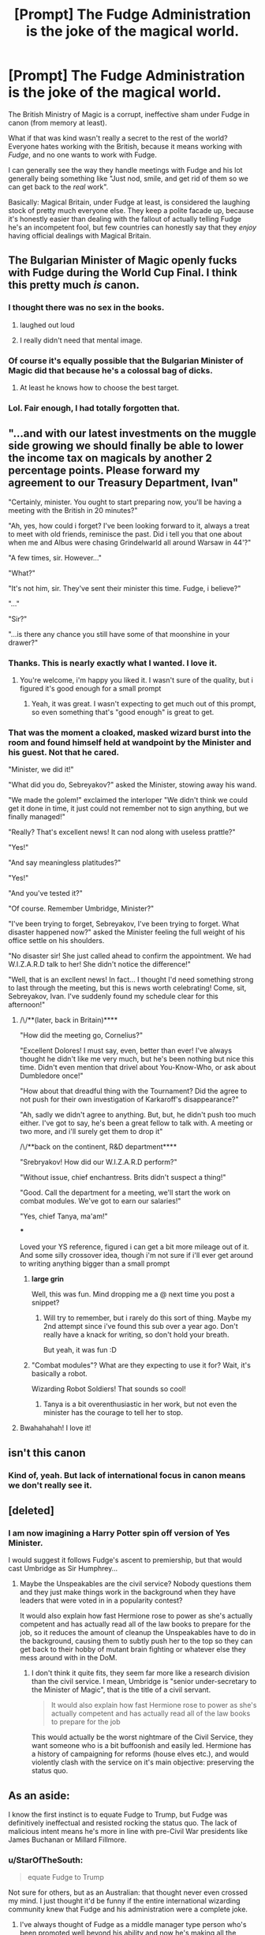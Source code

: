 #+TITLE: [Prompt] The Fudge Administration is the joke of the magical world.

* [Prompt] The Fudge Administration is the joke of the magical world.
:PROPERTIES:
:Author: StarOfTheSouth
:Score: 91
:DateUnix: 1610455042.0
:DateShort: 2021-Jan-12
:FlairText: Prompt
:END:
The British Ministry of Magic is a corrupt, ineffective sham under Fudge in canon (from memory at least).

What if that was kind wasn't really a secret to the rest of the world? Everyone hates working with the British, because it means working with /Fudge/, and no one wants to work with Fudge.

I can generally see the way they handle meetings with Fudge and his lot generally being something like "Just nod, smile, and get rid of them so we can get back to the /real/ work".

Basically: Magical Britain, under Fudge at least, is considered the laughing stock of pretty much everyone else. They keep a polite facade up, because it's honestly easier than dealing with the fallout of actually telling Fudge he's an incompetent fool, but few countries can honestly say that they /enjoy/ having official dealings with Magical Britain.


** The Bulgarian Minister of Magic openly fucks with Fudge during the World Cup Final. I think this pretty much /is/ canon.
:PROPERTIES:
:Author: Revenant14_
:Score: 133
:DateUnix: 1610458133.0
:DateShort: 2021-Jan-12
:END:

*** I thought there was no sex in the books.
:PROPERTIES:
:Author: Jon_Riptide
:Score: 44
:DateUnix: 1610465925.0
:DateShort: 2021-Jan-12
:END:

**** laughed out loud
:PROPERTIES:
:Author: uplock_
:Score: 25
:DateUnix: 1610468228.0
:DateShort: 2021-Jan-12
:END:


**** I really didn't need that mental image.
:PROPERTIES:
:Author: Revenant14_
:Score: 17
:DateUnix: 1610473161.0
:DateShort: 2021-Jan-12
:END:


*** Of course it's equally possible that the Bulgarian Minister of Magic did that because he's a colossal bag of dicks.
:PROPERTIES:
:Author: Raesong
:Score: 34
:DateUnix: 1610461096.0
:DateShort: 2021-Jan-12
:END:

**** At least he knows how to choose the best target.
:PROPERTIES:
:Author: JOKERRule
:Score: 11
:DateUnix: 1610499229.0
:DateShort: 2021-Jan-13
:END:


*** Lol. Fair enough, I had totally forgotten that.
:PROPERTIES:
:Author: StarOfTheSouth
:Score: 5
:DateUnix: 1610499826.0
:DateShort: 2021-Jan-13
:END:


** "...and with our latest investments on the muggle side growing we should finally be able to lower the income tax on magicals by another 2 percentage points. Please forward my agreement to our Treasury Department, Ivan"

"Certainly, minister. You ought to start preparing now, you'll be having a meeting with the British in 20 minutes?"

"Ah, yes, how could i forget? I've been looking forward to it, always a treat to meet with old friends, reminisce the past. Did i tell you that one about when me and Albus were chasing Grindelwarld all around Warsaw in 44'?"

"A few times, sir. However..."

"What?"

"It's not him, sir. They've sent their minister this time. Fudge, i believe?"

"..."

"Sir?"

"...is there any chance you still have some of that moonshine in your drawer?"
:PROPERTIES:
:Author: Von_Usedom
:Score: 65
:DateUnix: 1610470681.0
:DateShort: 2021-Jan-12
:END:

*** Thanks. This is nearly exactly what I wanted. I love it.
:PROPERTIES:
:Author: StarOfTheSouth
:Score: 6
:DateUnix: 1610499865.0
:DateShort: 2021-Jan-13
:END:

**** You're welcome, i'm happy you liked it. I wasn't sure of the quality, but i figured it's good enough for a small prompt
:PROPERTIES:
:Author: Von_Usedom
:Score: 3
:DateUnix: 1610538066.0
:DateShort: 2021-Jan-13
:END:

***** Yeah, it was great. I wasn't expecting to get much out of this prompt, so even something that's "good enough" is great to get.
:PROPERTIES:
:Author: StarOfTheSouth
:Score: 3
:DateUnix: 1610538129.0
:DateShort: 2021-Jan-13
:END:


*** That was the moment a cloaked, masked wizard burst into the room and found himself held at wandpoint by the Minister and his guest. Not that he cared.

"Minister, we did it!"

"What did you do, Sebreyakov?" asked the Minister, stowing away his wand.

"We made the golem!" exclaimed the interloper "We didn't think we could get it done in time, it just could not remember not to sign anything, but we finally managed!"

"Really? That's excellent news! It can nod along with useless prattle?"

"Yes!"

"And say meaningless platitudes?"

"Yes!"

"And you've tested it?"

"Of course. Remember Umbridge, Minister?"

"I've been trying to forget, Sebreyakov, I've been trying to forget. What disaster happened now?" asked the Minister feeling the full weight of his office settle on his shoulders.

"No disaster sir! She just called ahead to confirm the appointment. We had W.I.Z.A.R.D talk to her! She didn't notice the difference!"

"Well, that is an excllent news! In fact... I thought I'd need something strong to last through the meeting, but this is news worth celebrating! Come, sit, Sebreyakov, Ivan. I've suddenly found my schedule clear for this afternoon!"
:PROPERTIES:
:Author: PuzzleheadedPool1
:Score: 6
:DateUnix: 1610535181.0
:DateShort: 2021-Jan-13
:END:

**** /\/**(later, back in Britain)****

"How did the meeting go, Cornelius?"

"Excellent Dolores! I must say, even, better than ever! I've always thought he didn't like me very much, but he's been nothing but nice this time. Didn't even mention that drivel about You-Know-Who, or ask about Dumbledore once!"

"How about that dreadful thing with the Tournament? Did the agree to not push for their own investigation of Karkaroff's disappearance?"

"Ah, sadly we didn't agree to anything. But, but, he didn't push too much either. I've got to say, he's been a great fellow to talk with. A meeting or two more, and i'll surely get them to drop it"

/\/**back on the continent, R&D department****

"Srebryakov! How did our W.I.Z.A.R.D perform?"

"Without issue, chief enchantress. Brits didn't suspect a thing!"

"Good. Call the department for a meeting, we'll start the work on combat modules. We've got to earn our salaries!"

"Yes, chief Tanya, ma'am!"

***

Loved your YS reference, figured i can get a bit more mileage out of it. And some silly crossover idea, though i'm not sure if i'll ever get around to writing anything bigger than a small prompt
:PROPERTIES:
:Author: Von_Usedom
:Score: 5
:DateUnix: 1610539118.0
:DateShort: 2021-Jan-13
:END:

***** *large grin*

Well, this was fun. Mind dropping me a @ next time you post a snippet?
:PROPERTIES:
:Author: PuzzleheadedPool1
:Score: 3
:DateUnix: 1610552985.0
:DateShort: 2021-Jan-13
:END:

****** Will try to remember, but i rarely do this sort of thing. Maybe my 2nd attempt since i've found this sub over a year ago. Don't really have a knack for writing, so don't hold your breath.

But yeah, it was fun :D
:PROPERTIES:
:Author: Von_Usedom
:Score: 3
:DateUnix: 1610555400.0
:DateShort: 2021-Jan-13
:END:


***** "Combat modules"? What are they expecting to use it for? Wait, it's basically a robot.

Wizarding Robot Soldiers! That sounds so cool!
:PROPERTIES:
:Author: StarOfTheSouth
:Score: 1
:DateUnix: 1610616651.0
:DateShort: 2021-Jan-14
:END:

****** Tanya is a bit overenthusiastic in her work, but not even the minister has the courage to tell her to stop.
:PROPERTIES:
:Author: Von_Usedom
:Score: 2
:DateUnix: 1610620141.0
:DateShort: 2021-Jan-14
:END:


**** Bwahahahah! I love it!
:PROPERTIES:
:Author: StarOfTheSouth
:Score: 2
:DateUnix: 1610616517.0
:DateShort: 2021-Jan-14
:END:


** isn't this canon
:PROPERTIES:
:Author: Ape_Monkey
:Score: 18
:DateUnix: 1610462462.0
:DateShort: 2021-Jan-12
:END:

*** Kind of, yeah. But lack of international focus in canon means we don't really see it.
:PROPERTIES:
:Author: StarOfTheSouth
:Score: 4
:DateUnix: 1610499873.0
:DateShort: 2021-Jan-13
:END:


** [deleted]
:PROPERTIES:
:Score: 13
:DateUnix: 1610492377.0
:DateShort: 2021-Jan-13
:END:

*** I am now imagining a Harry Potter spin off version of Yes Minister.

I would suggest it follows Fudge's ascent to premiership, but that would cast Umbridge as Sir Humphrey...
:PROPERTIES:
:Author: minerat27
:Score: 8
:DateUnix: 1610495987.0
:DateShort: 2021-Jan-13
:END:

**** Maybe the Unspeakables are the civil service? Nobody questions them and they just make things work in the background when they have leaders that were voted in in a popularity contest?

It would also explain how fast Hermione rose to power as she's actually competent and has actually read all of the law books to prepare for the job, so it reduces the amount of cleanup the Unspeakables have to do in the background, causing them to subtly push her to the top so they can get back to their hobby of mutant brain fighting or whatever else they mess around with in the DoM.
:PROPERTIES:
:Author: HairyHorux
:Score: 8
:DateUnix: 1610503695.0
:DateShort: 2021-Jan-13
:END:

***** I don't think it quite fits, they seem far more like a research division than the civil service. I mean, Umbridge is "senior under-secretary to the Minister of Magic", that is the title of a civil servant.

#+begin_quote
  It would also explain how fast Hermione rose to power as she's actually competent and has actually read all of the law books to prepare for the job
#+end_quote

This would actually be the worst nightmare of the Civil Service, they want someone who is a bit buffoonish and easily led. Hermione has a history of campaigning for reforms (house elves etc.), and would violently clash with the service on it's main objective: preserving the status quo.
:PROPERTIES:
:Author: minerat27
:Score: 3
:DateUnix: 1610538961.0
:DateShort: 2021-Jan-13
:END:


** As an aside:

I know the first instinct is to equate Fudge to Trump, but Fudge was definitively ineffectual and resisted rocking the status quo. The lack of malicious intent means he's more in line with pre-Civil War presidents like James Buchanan or Millard Fillmore.
:PROPERTIES:
:Author: amoeba-tower
:Score: 8
:DateUnix: 1610498807.0
:DateShort: 2021-Jan-13
:END:

*** u/StarOfTheSouth:
#+begin_quote
  equate Fudge to Trump
#+end_quote

Not sure for others, but as an Australian: that thought never even crossed my mind. I just thought it'd be funny if the entire international wizarding community knew that Fudge and his administration were a complete joke.
:PROPERTIES:
:Author: StarOfTheSouth
:Score: 6
:DateUnix: 1610499979.0
:DateShort: 2021-Jan-13
:END:

**** I've always thought of Fudge as a middle manager type person who's been promoted well beyond his ability and now he's making all the decisions he's rushing them in order to be 'seen to do something', without actually thinking through any of the decisions beforehand and refusing to change his mind once he's made a decision.

Due to this, if you get him at the right time of day you can subtly suggest solutions for his problems that profit you (Malfoy probably did this) and he'll latch onto them as a drowning man latches onto a raft. The more you suggest solutions the more trusted you become until he's contacting you to make suggestions for him. And before he knows it he's unconsciously placed himself back in that middle manager position where he was most comfortable.
:PROPERTIES:
:Author: HairyHorux
:Score: 9
:DateUnix: 1610504143.0
:DateShort: 2021-Jan-13
:END:


** The first chapter of this story fits the prompt

Linkffn([[https://www.fanfiction.net/s/3639659/1/A-Bad-Week-at-the-Wizengamot]])
:PROPERTIES:
:Author: sidp2201
:Score: 3
:DateUnix: 1610510681.0
:DateShort: 2021-Jan-13
:END:

*** [[https://www.fanfiction.net/s/3639659/1/][*/A Bad Week at the Wizengamot/*]] by [[https://www.fanfiction.net/u/1228238/DisobedienceWriter][/DisobedienceWriter/]]

#+begin_quote
  What would have happened if Harry had been convicted by the Wizengamot after defending himself from dementors before his fifth year at Hogwarts? Humorous! Followup stories on Sirius Black plus Cornelius Fudge's attempt at becoming a dark lord.
#+end_quote

^{/Site/:} ^{fanfiction.net} ^{*|*} ^{/Category/:} ^{Harry} ^{Potter} ^{*|*} ^{/Rated/:} ^{Fiction} ^{M} ^{*|*} ^{/Chapters/:} ^{3} ^{*|*} ^{/Words/:} ^{22,251} ^{*|*} ^{/Reviews/:} ^{727} ^{*|*} ^{/Favs/:} ^{5,821} ^{*|*} ^{/Follows/:} ^{1,613} ^{*|*} ^{/Updated/:} ^{Aug} ^{14,} ^{2007} ^{*|*} ^{/Published/:} ^{Jul} ^{6,} ^{2007} ^{*|*} ^{/Status/:} ^{Complete} ^{*|*} ^{/id/:} ^{3639659} ^{*|*} ^{/Language/:} ^{English} ^{*|*} ^{/Genre/:} ^{Humor/Parody} ^{*|*} ^{/Download/:} ^{[[http://www.ff2ebook.com/old/ffn-bot/index.php?id=3639659&source=ff&filetype=epub][EPUB]]} ^{or} ^{[[http://www.ff2ebook.com/old/ffn-bot/index.php?id=3639659&source=ff&filetype=mobi][MOBI]]}

--------------

*FanfictionBot*^{2.0.0-beta} | [[https://github.com/FanfictionBot/reddit-ffn-bot/wiki/Usage][Usage]] | [[https://www.reddit.com/message/compose?to=tusing][Contact]]
:PROPERTIES:
:Author: FanfictionBot
:Score: 1
:DateUnix: 1610510701.0
:DateShort: 2021-Jan-13
:END:


** So Magical Britain and Fudge basically being the USA and Trump?
:PROPERTIES:
:Author: naomide
:Score: 5
:DateUnix: 1610487272.0
:DateShort: 2021-Jan-13
:END:

*** BoJo is in the running though!
:PROPERTIES:
:Author: TheBlueSully
:Score: 1
:DateUnix: 1610497189.0
:DateShort: 2021-Jan-13
:END:
